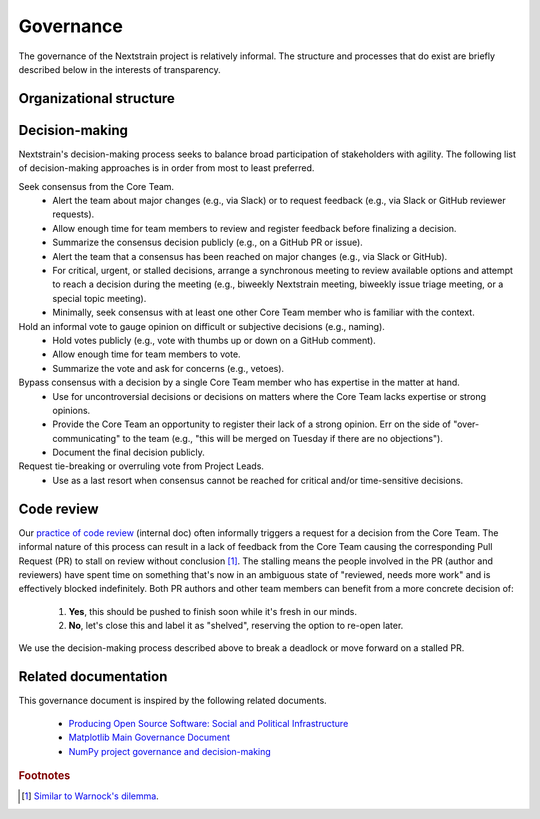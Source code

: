 .. This document was initially drafted in Google Docs¹ and discussed during the
   27 October 2022 general meeting².
   
   ¹ https://docs.google.com/document/d/1qWi0S6B1SPesYvC7lYvjN6j8pevubL1qvtYp3pRrGLs/edit
   ² https://docs.google.com/document/d/1SFUa6w1hdwx9ooYAGaTfq70NrdWYmlQDm_cNVce5FH8/edit

==========
Governance
==========

The governance of the Nextstrain project is relatively informal.
The structure and processes that do exist are briefly described below in the interests of transparency.

Organizational structure
========================

.. Using the glossary directive here lets us link to these terms in other
   documents (see mostly gratutitous examples of doing so below).  Being able to
   do so seems useful, for example, in other places we might want to refer to the
   "core team" (e.g. often as the "Nextstrain team").

.. glossary::

    Project Leads
        The Project Leads are the two co-creators of Nextstrain:

          - `Trevor Bedford <https://bedford.io/team/trevor-bedford/>`__
          - `Richard Neher <https://neherlab.org/richard-neher.html>`__

        The Project Leads have the authority to make all final decisions for the project.
        In practice, the Project Leads usually choose to defer that authority to the consensus of the :term:`Core Team`.

    Core Team
        Active and substantial contributors to Nextstrain including :term:`Project Leads` who have enough context on the project and its components to contribute to decision-making.

    Community Contributors
        Occasional contributors including those from `Bedford Lab <https://bedford.io>`__, `Neher Lab <https://neherlab.org>`__, alumni, or other external groups.
        Influences decision-making but does not directly participate in it.


Decision-making
===============

Nextstrain's decision-making process seeks to balance broad participation of stakeholders with agility.
The following list of decision-making approaches is in order from most to least preferred.

Seek consensus from the Core Team.
   - Alert the team about major changes (e.g., via Slack) or to request feedback (e.g., via Slack or GitHub reviewer requests).
   - Allow enough time for team members to review and register feedback before finalizing a decision.
   - Summarize the consensus decision publicly (e.g., on a GitHub PR or issue).
   - Alert the team that a consensus has been reached on major changes (e.g., via Slack or GitHub).
   - For critical, urgent, or stalled decisions, arrange a synchronous meeting to review available options and attempt to reach a decision during the meeting (e.g., biweekly Nextstrain meeting, biweekly issue triage meeting, or a special topic meeting).
   - Minimally, seek consensus with at least one other Core Team member who is familiar with the context.

Hold an informal vote to gauge opinion on difficult or subjective decisions (e.g., naming).
   - Hold votes publicly (e.g., vote with thumbs up or down on a GitHub comment).
   - Allow enough time for team members to vote.
   - Summarize the vote and ask for concerns (e.g., vetoes).

Bypass consensus with a decision by a single Core Team member who has expertise in the matter at hand.
   - Use for uncontroversial decisions or decisions on matters where the Core Team lacks expertise or strong opinions.
   - Provide the Core Team an opportunity to register their lack of a strong opinion. Err on the side of "over-communicating" to the team (e.g., "this will be merged on Tuesday if there are no objections").
   - Document the final decision publicly.

Request tie-breaking or overruling vote from Project Leads.
   - Use as a last resort when consensus cannot be reached for critical and/or time-sensitive decisions.


Code review
===========

Our `practice of code review <https://wiki.nextstrain.org/t/code+review>`__ (internal doc) often informally triggers a request for a decision from the Core Team.
The informal nature of this process can result in a lack of feedback from the Core Team causing the corresponding Pull Request (PR) to stall on review without conclusion [#warnock]_.
The stalling means the people involved in the PR (author and reviewers) have spent time on something that's now in an ambiguous state of "reviewed, needs more work" and is effectively blocked indefinitely.
Both PR authors and other team members can benefit from a more concrete decision of:

  1. **Yes**, this should be pushed to finish soon while it's fresh in our minds.
  2. **No**, let's close this and label it as "shelved", reserving the option to re-open later.

We use the decision-making process described above to break a deadlock or move forward on a stalled PR.

Related documentation
=====================

This governance document is inspired by the following related documents.

  - `Producing Open Source Software: Social and Political Infrastructure <https://producingoss.com/en/producingoss.html#social-infrastructure>`_
  - `Matplotlib Main Governance Document <https://matplotlib.org/governance/governance.html>`_
  - `NumPy project governance and decision-making <https://numpy.org/doc/stable/dev/governance/governance.html>`_

.. rubric:: Footnotes

.. [#warnock] `Similar to Warnock's dilemma <https://en.wikipedia.org/wiki/Warnock%27s_dilemma>`_.
